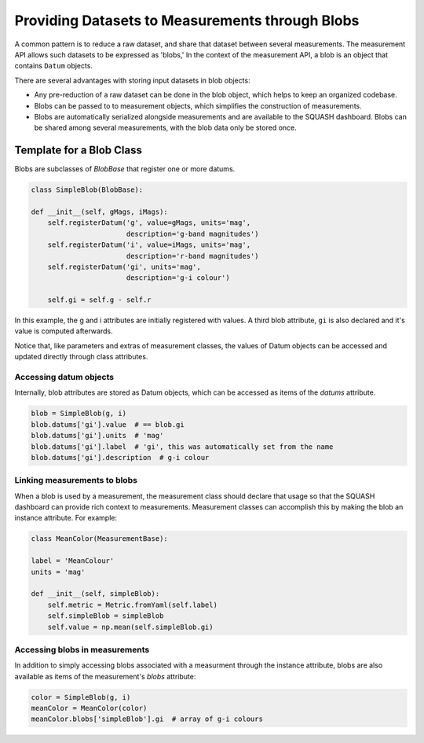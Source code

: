 ################################################
Providing Datasets to Measurements through Blobs
################################################

A common pattern is to reduce a raw dataset, and share that dataset between several measurements.
The measurement API allows such datasets to be expressed as 'blobs,'
In the context of the measurement API, a blob is an object that contains ``Datum`` objects.

There are several advantages with storing input datasets in blob objects:

- Any pre-reduction of a raw dataset can be done in the blob object, which helps to keep an organized codebase.
- Blobs can be passed to to measurement objects, which simplifies the construction of measurements.
- Blobs are automatically serialized alongside measurements and are available to the SQUASH dashboard. Blobs can be shared among several measurements, with the blob data only be stored once.

Template for a Blob Class
=========================

Blobs are subclasses of `BlobBase` that register one or more datums.

.. code-block:: python

   class SimpleBlob(BlobBase):
   
   def __init__(self, gMags, iMags):
       self.registerDatum('g', value=gMags, units='mag',
                          description='g-band magnitudes')
       self.registerDatum('i', value=iMags, units='mag',
                          description='r-band magnitudes')
       self.registerDatum('gi', units='mag',
                          description='g-i colour')
       
       self.gi = self.g - self.r

In this example, the g and i attributes are initially registered with values.
A third blob attribute, ``gi`` is also declared and it's value is computed afterwards.

Notice that, like parameters and extras of measurement classes, the values of Datum objects can be accessed and updated directly through class attributes.

Accessing datum objects
-----------------------

Internally, blob attributes are stored as Datum objects, which can be accessed as items of the `datums` attribute.

.. code-block:: python

   blob = SimpleBlob(g, i)
   blob.datums['gi'].value  # == blob.gi
   blob.datums['gi'].units  # 'mag'
   blob.datums['gi'].label  # 'gi', this was automatically set from the name
   blob.datums['gi'].description  # g-i colour

Linking measurements to blobs
-----------------------------

When a blob is used by a measurement, the measurement class should declare that usage so that the SQUASH dashboard can provide rich context to measurements.
Measurement classes can accomplish this by making the blob an instance attribute.
For example:

.. code-block:: python

   class MeanColor(MeasurementBase):
   
   label = 'MeanColour'
   units = 'mag'
   
   def __init__(self, simpleBlob):
       self.metric = Metric.fromYaml(self.label)
       self.simpleBlob = simpleBlob
       self.value = np.mean(self.simpleBlob.gi)

Accessing blobs in measurements
-------------------------------

In addition to simply accessing blobs associated with a measurment through the instance attribute, blobs are also available as items of the measurement's `blobs` attribute:

.. code-block:: python

   color = SimpleBlob(g, i)
   meanColor = MeanColor(color)
   meanColor.blobs['simpleBlob'].gi  # array of g-i colours
